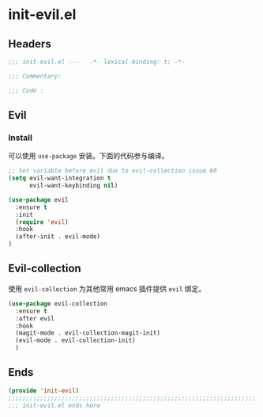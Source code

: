* init-evil.el
:PROPERTIES:
:HEADER-ARGS: :tangle (concat temporary-file-directory "init-evil.el") :lexical t
:END:

** Headers
#+begin_src emacs-lisp
  ;;; init-evil.el ---   -*- lexical-binding: t; -*-

  ;;; Commentary:

  ;;; Code :
#+end_src

** Evil
*** Install
可以使用 =use-package= 安装。下面的代码参与编译。
#+begin_src emacs-lisp
  ;; Set variable before evil due to evil-collection issue 60
  (setq evil-want-integration t
        evil-want-keybinding nil)

  (use-package evil
    :ensure t
    :init
    (require 'evil)
    :hook
    (after-init . evil-mode)
  )
#+end_src

** Evil-collection
使用 =evil-collection= 为其他常用 emacs 插件提供 =evil= 绑定。
#+begin_src emacs-lisp
  (use-package evil-collection
    :ensure t
    :after evil
    :hook
    (magit-mode . evil-collection-magit-init)
    (evil-mode . evil-collection-init)
    )
#+end_src

** Ends
#+begin_src emacs-lisp
  (provide 'init-evil)
  ;;;;;;;;;;;;;;;;;;;;;;;;;;;;;;;;;;;;;;;;;;;;;;;;;;;;;;;;;;;;;;;;;;;;;;
  ;;; init-evil.el ends here
#+end_src

